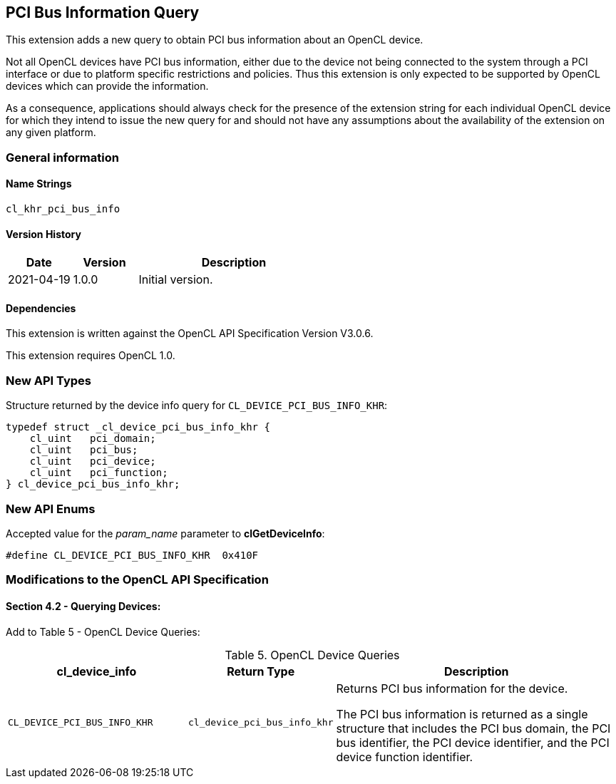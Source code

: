 // Copyright 2018-2022 The Khronos Group. This work is licensed under a
// Creative Commons Attribution 4.0 International License; see
// http://creativecommons.org/licenses/by/4.0/

[[cl_khr_pci_bus_info]]
== PCI Bus Information Query

This extension adds a new query to obtain PCI bus information about an OpenCL
device.

Not all OpenCL devices have PCI bus information, either due to the device not
being connected to the system through a PCI interface or due to platform
specific restrictions and policies. Thus this extension is only expected to be
supported by OpenCL devices which can provide the information.

As a consequence, applications should always check for the presence of the
extension string for each individual OpenCL device for which they intend to
issue the new query for and should not have any assumptions about the
availability of the extension on any given platform.

=== General information

==== Name Strings

`cl_khr_pci_bus_info`

==== Version History

[cols="1,1,3",options="header",]
|====
| *Date*     | *Version* | *Description*
| 2021-04-19 | 1.0.0     | Initial version.
|====

==== Dependencies

This extension is written against the OpenCL API Specification Version V3.0.6.

This extension requires OpenCL 1.0.

=== New API Types

Structure returned by the device info query for `CL_DEVICE_PCI_BUS_INFO_KHR`:

[source,opencl]
----
typedef struct _cl_device_pci_bus_info_khr {
    cl_uint   pci_domain;
    cl_uint   pci_bus;
    cl_uint   pci_device;
    cl_uint   pci_function;
} cl_device_pci_bus_info_khr;
----

=== New API Enums

Accepted value for the _param_name_ parameter to *clGetDeviceInfo*:

[source,opencl]
----
#define CL_DEVICE_PCI_BUS_INFO_KHR  0x410F
----

=== Modifications to the OpenCL API Specification

==== Section 4.2 - Querying Devices:

Add to Table 5 - OpenCL Device Queries:

[caption="Table 5. "]
.OpenCL Device Queries
[width="100%",cols="<30%,<20%,<50%",options="header"]
|====
| *cl_device_info* | Return Type | Description
| `CL_DEVICE_PCI_BUS_INFO_KHR`
  | `cl_device_pci_bus_info_khr`
    | Returns PCI bus information for the device.

      The PCI bus information is returned as a single structure that includes
      the PCI bus domain, the PCI bus identifier, the PCI device identifier, and
      the PCI device function identifier.

|====
